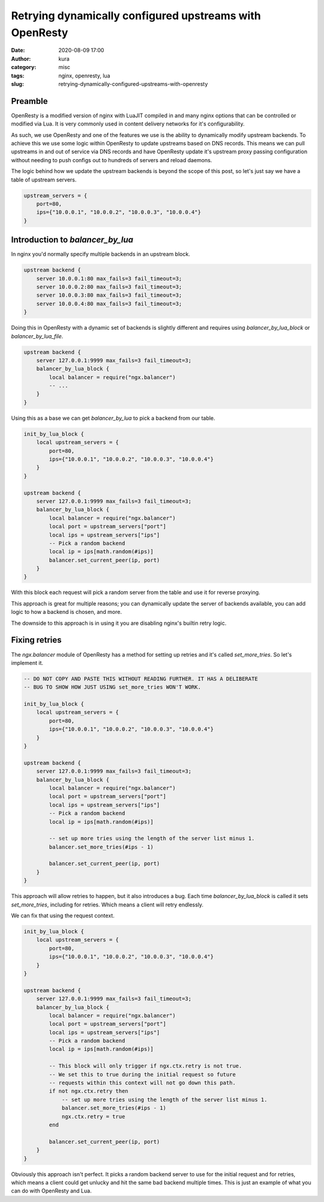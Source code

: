 Retrying dynamically configured upstreams with OpenResty
########################################################
:date: 2020-08-09 17:00
:author: kura
:category: misc
:tags: nginx, openresty, lua
:slug: retrying-dynamically-configured-upstreams-with-openresty

Preamble
========

OpenResty is a modified version of nginx with LuaJIT compiled in and many
nginx options that can be controlled or modified via Lua. It is very commonly
used in content delivery networks for it's configurability.

As such, we use OpenResty and one of the features we use is the ability to
dynamically modify upstream backends. To achieve this we use some logic within
OpenResty to update upstreams based on DNS records. This means we can pull
upstreams in and out of service via DNS records and have OpenResty
update it's upstream proxy passing configuration without needing to push
configs out to hundreds of servers and reload daemons.

The logic behind how we update the upstream backends is beyond the scope of
this post, so let's just say we have a table of upstream servers.

.. code:: lua

    upstream_servers = {
        port=80,
        ips={"10.0.0.1", "10.0.0.2", "10.0.0.3", "10.0.0.4"}
    }

Introduction to `balancer_by_lua`
=================================

In nginx you'd normally specify multiple backends in an upstream block.

.. code:: nginx

    upstream backend {
        server 10.0.0.1:80 max_fails=3 fail_timeout=3;
        server 10.0.0.2:80 max_fails=3 fail_timeout=3;
        server 10.0.0.3:80 max_fails=3 fail_timeout=3;
        server 10.0.0.4:80 max_fails=3 fail_timeout=3;
    }

Doing this in OpenResty with a dynamic set of backends is slightly different
and requires using `balancer_by_lua_block` or `balancer_by_lua_file`.

.. code:: lua

    upstream backend {
        server 127.0.0.1:9999 max_fails=3 fail_timeout=3;
        balancer_by_lua_block {
            local balancer = require("ngx.balancer")
            -- ...
        }
    }

Using this as a base we can get `balancer_by_lua` to pick a backend from our
table.

.. code:: lua

    init_by_lua_block {
        local upstream_servers = {
            port=80,
            ips={"10.0.0.1", "10.0.0.2", "10.0.0.3", "10.0.0.4"}
        }
    }

    upstream backend {
        server 127.0.0.1:9999 max_fails=3 fail_timeout=3;
        balancer_by_lua_block {
            local balancer = require("ngx.balancer")
            local port = upstream_servers["port"]
            local ips = upstream_servers["ips"]
            -- Pick a random backend
            local ip = ips[math.random(#ips)]
            balancer.set_current_peer(ip, port)
        }
    }

With this block each request will pick a random server from the table and use
it for reverse proxying.

This approach is great for multiple reasons; you can dynamically update the
server of backends available, you can add logic to how a backend is chosen,
and more.

The downside to this approach is in using it you are disabling nginx's builtin
retry logic.

Fixing retries
==============

The `ngx.balancer` module of OpenResty has a method for setting up retries and
it's called `set_more_tries`. So let's implement it.

.. code:: lua

    -- DO NOT COPY AND PASTE THIS WITHOUT READING FURTHER. IT HAS A DELIBERATE
    -- BUG TO SHOW HOW JUST USING set_more_tries WON'T WORK.

    init_by_lua_block {
        local upstream_servers = {
            port=80,
            ips={"10.0.0.1", "10.0.0.2", "10.0.0.3", "10.0.0.4"}
        }
    }

    upstream backend {
        server 127.0.0.1:9999 max_fails=3 fail_timeout=3;
        balancer_by_lua_block {
            local balancer = require("ngx.balancer")
            local port = upstream_servers["port"]
            local ips = upstream_servers["ips"]
            -- Pick a random backend
            local ip = ips[math.random(#ips)]
            
            -- set up more tries using the length of the server list minus 1.
            balancer.set_more_tries(#ips - 1)
            
            balancer.set_current_peer(ip, port)
        }
    }

This approach will allow retries to happen, but it also introduces a bug.
Each time `balancer_by_lua_block` is called it sets `set_more_tries`,
including for retries. Which means a client will retry endlessly.

We can fix that using the request context.

.. code:: lua

    init_by_lua_block {
        local upstream_servers = {
            port=80,
            ips={"10.0.0.1", "10.0.0.2", "10.0.0.3", "10.0.0.4"}
        }
    }

    upstream backend {
        server 127.0.0.1:9999 max_fails=3 fail_timeout=3;
        balancer_by_lua_block {
            local balancer = require("ngx.balancer")
            local port = upstream_servers["port"]
            local ips = upstream_servers["ips"]
            -- Pick a random backend
            local ip = ips[math.random(#ips)]
            
            -- This block will only trigger if ngx.ctx.retry is not true.
            -- We set this to true during the initial request so future
            -- requests within this context will not go down this path.
            if not ngx.ctx.retry then
                -- set up more tries using the length of the server list minus 1.
                balancer.set_more_tries(#ips - 1)
                ngx.ctx.retry = true
            end
            
            balancer.set_current_peer(ip, port)
        }
    }

Obviously this approach isn't perfect. It picks a random backend server to use
for the initial request and for retries, which means a client could get
unlucky and hit the same bad backend multiple times. This is just an example
of what you can do with OpenResty and Lua.
